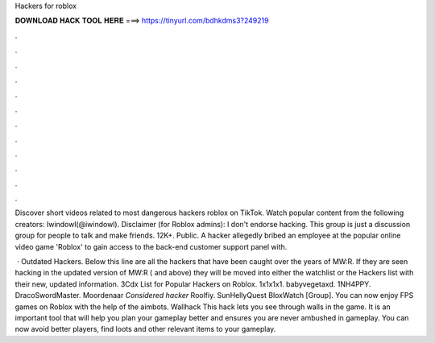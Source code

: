 Hackers for roblox



𝐃𝐎𝐖𝐍𝐋𝐎𝐀𝐃 𝐇𝐀𝐂𝐊 𝐓𝐎𝐎𝐋 𝐇𝐄𝐑𝐄 ===> https://tinyurl.com/bdhkdms3?249219



.



.



.



.



.



.



.



.



.



.



.



.

Discover short videos related to most dangerous hackers roblox on TikTok. Watch popular content from the following creators: Iwindowl(@iwindowl). Disclaimer (for Roblox admins): I don't endorse hacking. This group is just a discussion group for people to talk and make friends. 12K+. Public. A hacker allegedly bribed an employee at the popular online video game 'Roblox' to gain access to the back-end customer support panel with.

 · Outdated Hackers. Below this line are all the hackers that have been caught over the years of MW:R. If they are seen hacking in the updated version of MW:R ( and above) they will be moved into either the watchlist or the Hackers list with their new, updated information. 3Cdx List for Popular Hackers on Roblox. 1x1x1x1. babyvegetaxd. 1NH4PPY. DracoSwordMaster. Moordenaar *Considered hacker* Roolfiy. SunHellyQuest BloxWatch [Group]. You can now enjoy FPS games on Roblox with the help of the aimbots. Wallhack This hack lets you see through walls in the game. It is an important tool that will help you plan your gameplay better and ensures you are never ambushed in gameplay. You can now avoid better players, find loots and other relevant items to your gameplay.
